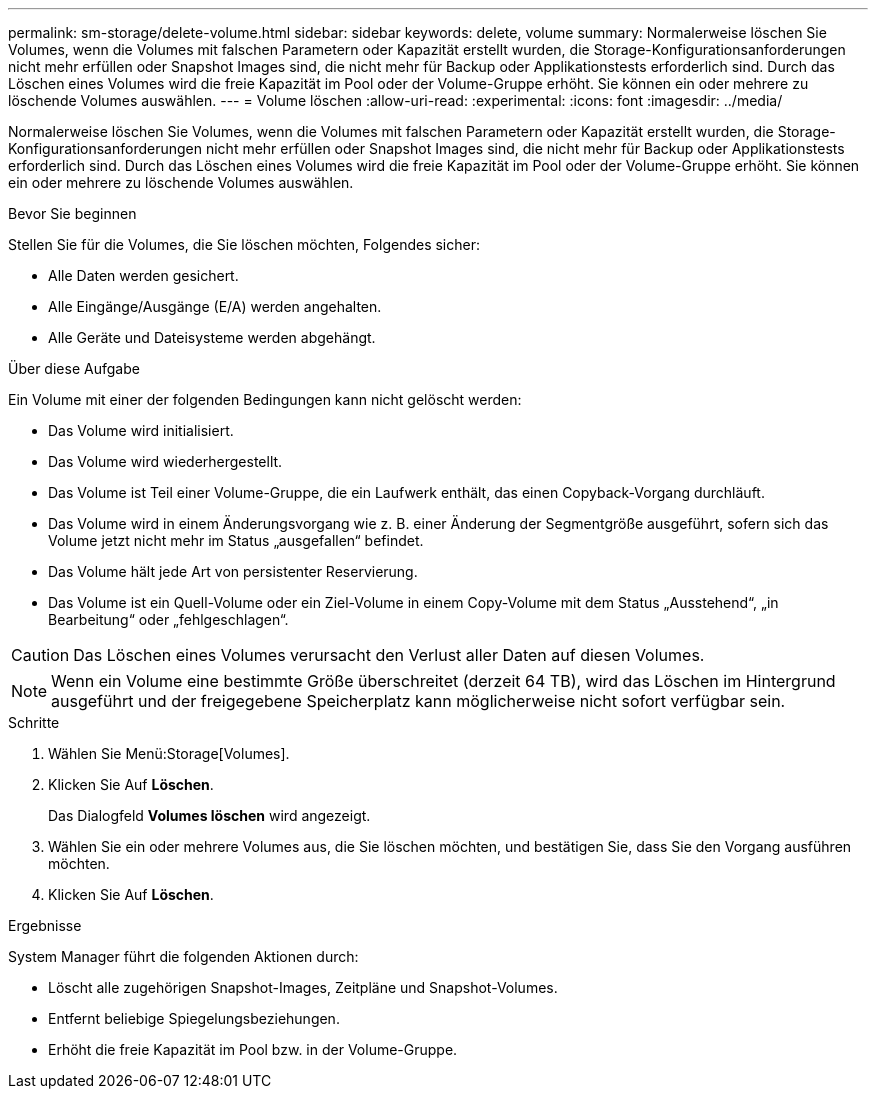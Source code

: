 ---
permalink: sm-storage/delete-volume.html 
sidebar: sidebar 
keywords: delete, volume 
summary: Normalerweise löschen Sie Volumes, wenn die Volumes mit falschen Parametern oder Kapazität erstellt wurden, die Storage-Konfigurationsanforderungen nicht mehr erfüllen oder Snapshot Images sind, die nicht mehr für Backup oder Applikationstests erforderlich sind. Durch das Löschen eines Volumes wird die freie Kapazität im Pool oder der Volume-Gruppe erhöht. Sie können ein oder mehrere zu löschende Volumes auswählen. 
---
= Volume löschen
:allow-uri-read: 
:experimental: 
:icons: font
:imagesdir: ../media/


[role="lead"]
Normalerweise löschen Sie Volumes, wenn die Volumes mit falschen Parametern oder Kapazität erstellt wurden, die Storage-Konfigurationsanforderungen nicht mehr erfüllen oder Snapshot Images sind, die nicht mehr für Backup oder Applikationstests erforderlich sind. Durch das Löschen eines Volumes wird die freie Kapazität im Pool oder der Volume-Gruppe erhöht. Sie können ein oder mehrere zu löschende Volumes auswählen.

.Bevor Sie beginnen
Stellen Sie für die Volumes, die Sie löschen möchten, Folgendes sicher:

* Alle Daten werden gesichert.
* Alle Eingänge/Ausgänge (E/A) werden angehalten.
* Alle Geräte und Dateisysteme werden abgehängt.


.Über diese Aufgabe
Ein Volume mit einer der folgenden Bedingungen kann nicht gelöscht werden:

* Das Volume wird initialisiert.
* Das Volume wird wiederhergestellt.
* Das Volume ist Teil einer Volume-Gruppe, die ein Laufwerk enthält, das einen Copyback-Vorgang durchläuft.
* Das Volume wird in einem Änderungsvorgang wie z. B. einer Änderung der Segmentgröße ausgeführt, sofern sich das Volume jetzt nicht mehr im Status „ausgefallen“ befindet.
* Das Volume hält jede Art von persistenter Reservierung.
* Das Volume ist ein Quell-Volume oder ein Ziel-Volume in einem Copy-Volume mit dem Status „Ausstehend“, „in Bearbeitung“ oder „fehlgeschlagen“.


[CAUTION]
====
Das Löschen eines Volumes verursacht den Verlust aller Daten auf diesen Volumes.

====
[NOTE]
====
Wenn ein Volume eine bestimmte Größe überschreitet (derzeit 64 TB), wird das Löschen im Hintergrund ausgeführt und der freigegebene Speicherplatz kann möglicherweise nicht sofort verfügbar sein.

====
.Schritte
. Wählen Sie Menü:Storage[Volumes].
. Klicken Sie Auf *Löschen*.
+
Das Dialogfeld *Volumes löschen* wird angezeigt.

. Wählen Sie ein oder mehrere Volumes aus, die Sie löschen möchten, und bestätigen Sie, dass Sie den Vorgang ausführen möchten.
. Klicken Sie Auf *Löschen*.


.Ergebnisse
System Manager führt die folgenden Aktionen durch:

* Löscht alle zugehörigen Snapshot-Images, Zeitpläne und Snapshot-Volumes.
* Entfernt beliebige Spiegelungsbeziehungen.
* Erhöht die freie Kapazität im Pool bzw. in der Volume-Gruppe.

